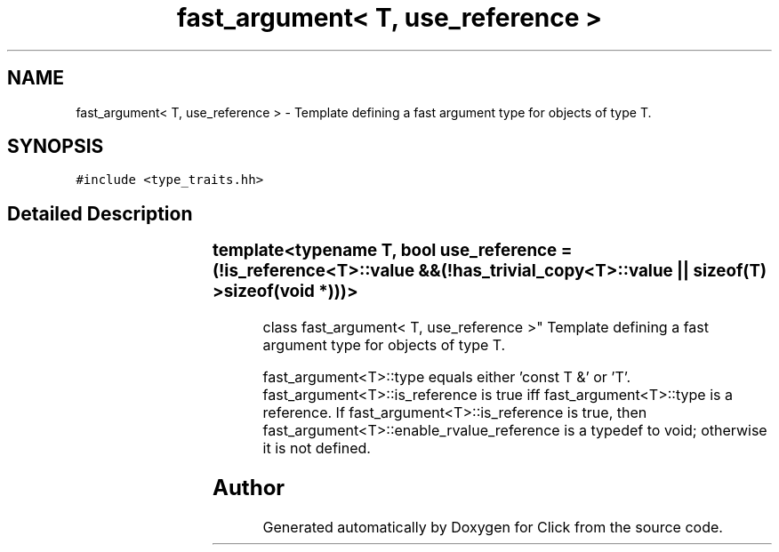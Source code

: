 .TH "fast_argument< T, use_reference >" 3 "Thu Oct 12 2017" "Click" \" -*- nroff -*-
.ad l
.nh
.SH NAME
fast_argument< T, use_reference > \- Template defining a fast argument type for objects of type T\&.  

.SH SYNOPSIS
.br
.PP
.PP
\fC#include <type_traits\&.hh>\fP
.SH "Detailed Description"
.PP 

.SS "template<typename T, bool use_reference = (!is_reference<T>::value					    && (!has_trivial_copy<T>::value						|| sizeof(T) > sizeof(void *)))>
.br
class fast_argument< T, use_reference >"
Template defining a fast argument type for objects of type T\&. 

fast_argument<T>::type equals either 'const T &' or 'T'\&. fast_argument<T>::is_reference is true iff fast_argument<T>::type is a reference\&. If fast_argument<T>::is_reference is true, then fast_argument<T>::enable_rvalue_reference is a typedef to void; otherwise it is not defined\&. 

.SH "Author"
.PP 
Generated automatically by Doxygen for Click from the source code\&.
